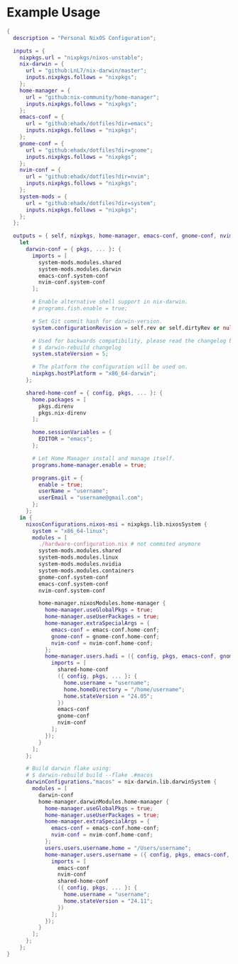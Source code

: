 
* Example Usage

#+BEGIN_SRC nix
  {
    description = "Personal NixOS Configuration";

    inputs = {
      nixpkgs.url = "nixpkgs/nixos-unstable";
      nix-darwin = {
        url = "github:LnL7/nix-darwin/master";
        inputs.nixpkgs.follows = "nixpkgs";
      };
      home-manager = {
        url = "github:nix-community/home-manager";
        inputs.nixpkgs.follows = "nixpkgs";
      };
      emacs-conf = {
        url = "github:ehadx/dotfiles?dir=emacs";
        inputs.nixpkgs.follows = "nixpkgs";
      };
      gnome-conf = {
        url = "github:ehadx/dotfiles?dir=gnome";
        inputs.nixpkgs.follows = "nixpkgs";
      };
      nvim-conf = {
        url = "github:ehadx/dotfiles?dir=nvim";
        inputs.nixpkgs.follows = "nixpkgs";
      };
      system-mods = {
        url = "github:ehadx/dotfiles?dir=system";
        inputs.nixpkgs.follows = "nixpkgs";
      };
    };

    outputs = { self, nixpkgs, home-manager, emacs-conf, gnome-conf, nvim-conf, nix-darwin, system-mods, ... }:
      let
        darwin-conf = { pkgs, ... }: {
          imports = [
            system-mods.modules.shared
            system-mods.modules.darwin
            emacs-conf.system-conf
            nvim-conf.system-conf
          ];

          # Enable alternative shell support in nix-darwin.
          # programs.fish.enable = true;

          # Set Git commit hash for darwin-version.
          system.configurationRevision = self.rev or self.dirtyRev or null;

          # Used for backwards compatibility, please read the changelog before changing.
          # $ darwin-rebuild changelog
          system.stateVersion = 5;

          # The platform the configuration will be used on.
          nixpkgs.hostPlatform = "x86_64-darwin";
        };

        shared-home-conf = { config, pkgs, ... }: {
          home.packages = [
            pkgs.direnv
            pkgs.nix-direnv
          ];

          home.sessionVariables = {
            EDITOR = "emacs";
          };

          # Let Home Manager install and manage itself.
          programs.home-manager.enable = true;

          programs.git = {
            enable = true;
            userName = "username";
            userEmail = "username@gmail.com";
          };
        };
      in {
        nixosConfigurations.nixos-msi = nixpkgs.lib.nixosSystem {
          system = "x86_64-linux";
          modules = [
            ./hardware-configuration.nix # not commited anymore
            system-mods.modules.shared
            system-mods.modules.linux
            system-mods.modules.nvidia
            system-mods.modules.containers
            gnome-conf.system-conf
            emacs-conf.system-conf
            nvim-conf.system-conf

            home-manager.nixosModules.home-manager {
              home-manager.useGlobalPkgs = true;
              home-manager.useUserPackages = true;
              home-manager.extraSpecialArgs = {
                emacs-conf = emacs-conf.home-conf;
                gnome-conf = gnome-conf.home-conf;
                nvim-conf = nvim-conf.home-conf;
              };
              home-manager.users.hadi = ({ config, pkgs, emacs-conf, gnome-conf, nvim-conf, ... }: {
                imports = [
                  shared-home-conf
                  ({ config, pkgs, ... }: {
                    home.username = "username";
                    home.homeDirectory = "/home/username";
                    home.stateVersion = "24.05";
                  })
                  emacs-conf
                  gnome-conf
                  nvim-conf
                ];
              });
            }
          ];
        };

        # Build darwin flake using:
        # $ darwin-rebuild build --flake .#macos
        darwinConfigurations."macos" = nix-darwin.lib.darwinSystem {
          modules = [
            darwin-conf
            home-manager.darwinModules.home-manager {
              home-manager.useGlobalPkgs = true;
              home-manager.useUserPackages = true;
              home-manager.extraSpecialArgs = {
                emacs-conf = emacs-conf.home-conf;
                nvim-conf = nvim-conf.home-conf;
              };
              users.users.username.home = "/Users/username";
              home-manager.users.username = ({ config, pkgs, emacs-conf, nvim-conf, ... }: {
                imports = [
                  emacs-conf
                  nvim-conf
                  shared-home-conf
                  ({ config, pkgs, ... }: {
                    home.username = "username";
                    home.stateVersion = "24.11";
                  })
                ];
              });
            }
          ];
        };
      };
  }
#+END_SRC
